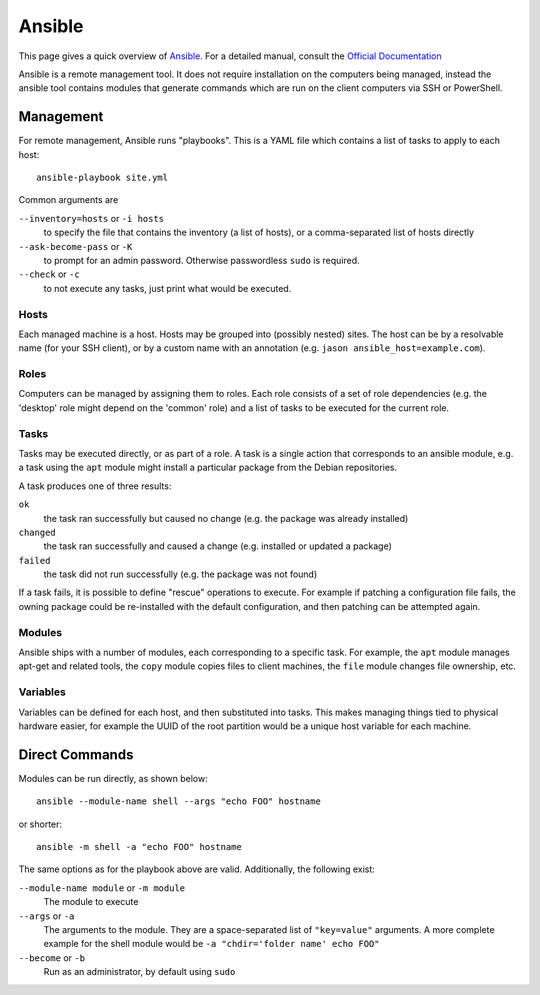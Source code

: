 .. _ansible-guide:

Ansible
=======

This page gives a quick overview of Ansible_. For a detailed manual, consult the
`Official Documentation`_

Ansible is a remote management tool. It does not require installation on the
computers being managed, instead the ansible tool contains modules that generate
commands which are run on the client computers via SSH or PowerShell.

.. _Official Documentation: http://docs.ansible.com/ansible/latest/index.html
.. _Ansible: https://www.ansible.com/

Management
----------

For remote management, Ansible runs "playbooks". This is a YAML file which
contains a list of tasks to apply to each host::

  ansible-playbook site.yml

Common arguments are

``--inventory=hosts`` or ``-i hosts``
  to specify the file that contains the inventory (a list of hosts), or a
  comma-separated list of hosts directly

``--ask-become-pass`` or ``-K``
  to prompt for an admin password. Otherwise passwordless ``sudo`` is required.

``--check`` or ``-c``
  to not execute any tasks, just print what would be executed.

Hosts
~~~~~

Each managed machine is a host. Hosts may be grouped into (possibly nested)
sites. The host can be by a resolvable name (for your SSH client), or by a
custom name with an annotation (e.g. ``jason ansible_host=example.com``).

Roles
~~~~~

Computers can be managed by assigning them to roles. Each role consists of a
set of role dependencies (e.g. the 'desktop' role might depend on the 'common'
role) and a list of tasks to be executed for the current role.

Tasks
~~~~~

Tasks may be executed directly, or as part of a role. A task is a single action
that corresponds to an ansible module, e.g. a task using the ``apt`` module might
install a particular package from the Debian repositories.

A task produces one of three results:

``ok``
  the task ran successfully but caused no change (e.g. the package was
  already installed)
``changed``
  the task ran successfully and caused a change (e.g. installed or updated a
  package)
``failed``
  the task did not run successfully (e.g. the package was not found)

If a task fails, it is possible to define "rescue" operations to execute. For
example if patching a configuration file fails, the owning package could be
re-installed with the default configuration, and then patching can be attempted
again.

Modules
~~~~~~~

Ansible ships with a number of modules, each corresponding to a specific task.
For example, the ``apt`` module manages apt-get and related tools, the ``copy``
module copies files to client machines, the ``file`` module changes file
ownership, etc.

Variables
~~~~~~~~~

Variables can be defined for each host, and then substituted into tasks. This
makes managing things tied to physical hardware easier, for example the UUID of
the root partition would be a unique host variable for each machine.

Direct Commands
---------------

Modules can be run directly, as shown below::

  ansible --module-name shell --args "echo FOO" hostname

or shorter::

  ansible -m shell -a "echo FOO" hostname

The same options as for the playbook above are valid. Additionally, the
following exist:

``--module-name module`` or ``-m module``
  The module to execute

``--args`` or ``-a``
  The arguments to the module. They are a space-separated list of ``"key=value"``
  arguments. A more complete example for the shell module would be
  ``-a "chdir='folder name' echo FOO"``

``--become`` or ``-b``
  Run as an administrator, by default using ``sudo``
